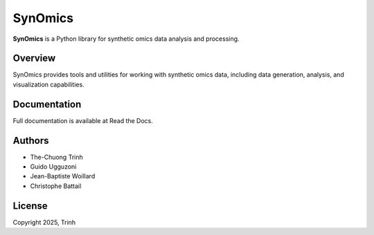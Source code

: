 SynOmics
========

**SynOmics** is a Python library for synthetic omics data analysis and processing.

Overview
--------

SynOmics provides tools and utilities for working with synthetic omics data, 
including data generation, analysis, and visualization capabilities.

Documentation
-------------

Full documentation is available at Read the Docs.

Authors
-------

* The-Chuong Trinh
* Guido Ugguzoni
* Jean-Baptiste Woillard
* Christophe Battail

License
-------

Copyright 2025, Trinh
